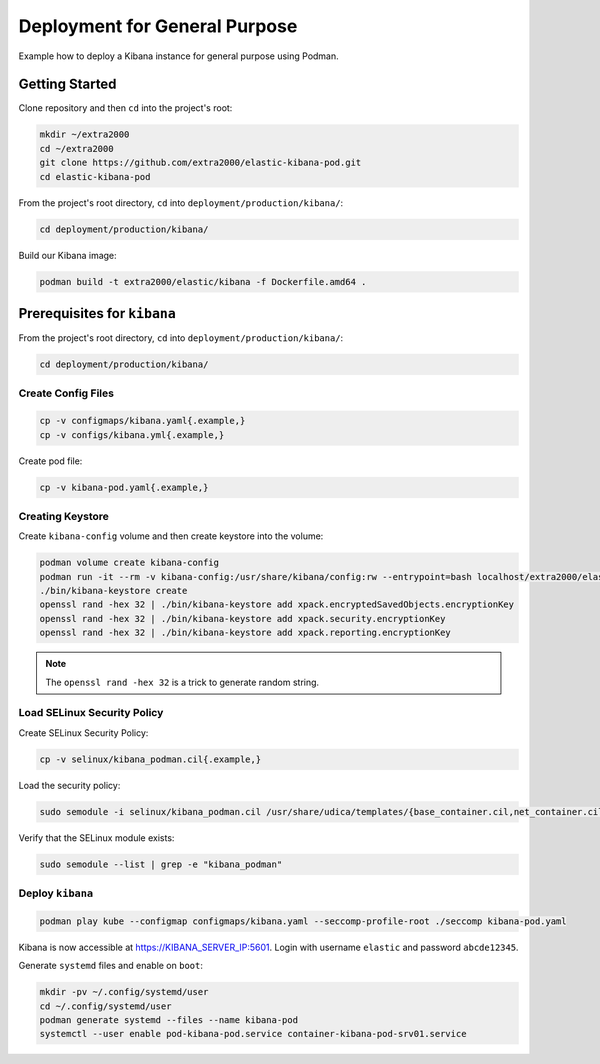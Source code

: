 Deployment for General Purpose
==============================

Example how to deploy a Kibana instance for general purpose using Podman.

Getting Started
---------------

Clone repository and then ``cd`` into the project's root:

.. code-block:: bash

    mkdir ~/extra2000
    cd ~/extra2000
    git clone https://github.com/extra2000/elastic-kibana-pod.git
    cd elastic-kibana-pod

From the project's root directory, ``cd`` into ``deployment/production/kibana/``:

.. code-block:: bash

    cd deployment/production/kibana/

Build our Kibana image:

.. code-block:: bash

    podman build -t extra2000/elastic/kibana -f Dockerfile.amd64 .

Prerequisites for ``kibana``
----------------------------

From the project's root directory, ``cd`` into ``deployment/production/kibana/``:

.. code-block:: bash

    cd deployment/production/kibana/

Create Config Files
~~~~~~~~~~~~~~~~~~~

.. code-block:: bash

    cp -v configmaps/kibana.yaml{.example,}
    cp -v configs/kibana.yml{.example,}

Create pod file:

.. code-block:: bash

    cp -v kibana-pod.yaml{.example,}

Creating Keystore
~~~~~~~~~~~~~~~~~

Create ``kibana-config`` volume and then create keystore into the volume:

.. code-block:: bash

    podman volume create kibana-config
    podman run -it --rm -v kibana-config:/usr/share/kibana/config:rw --entrypoint=bash localhost/extra2000/elastic/kibana
    ./bin/kibana-keystore create
    openssl rand -hex 32 | ./bin/kibana-keystore add xpack.encryptedSavedObjects.encryptionKey
    openssl rand -hex 32 | ./bin/kibana-keystore add xpack.security.encryptionKey
    openssl rand -hex 32 | ./bin/kibana-keystore add xpack.reporting.encryptionKey

.. note::

    The ``openssl rand -hex 32`` is a trick to generate random string.

Load SELinux Security Policy
~~~~~~~~~~~~~~~~~~~~~~~~~~~~

Create SELinux Security Policy:

.. code-block:: bash

    cp -v selinux/kibana_podman.cil{.example,}

Load the security policy:

.. code-block:: bash

    sudo semodule -i selinux/kibana_podman.cil /usr/share/udica/templates/{base_container.cil,net_container.cil}

Verify that the SELinux module exists:

.. code-block:: bash

    sudo semodule --list | grep -e "kibana_podman"

Deploy ``kibana``
~~~~~~~~~~~~~~~~~

.. code-block:: bash

    podman play kube --configmap configmaps/kibana.yaml --seccomp-profile-root ./seccomp kibana-pod.yaml

Kibana is now accessible at https://KIBANA_SERVER_IP:5601. Login with username ``elastic`` and password ``abcde12345``.

Generate ``systemd`` files and enable on ``boot``:

.. code-block:: bash

    mkdir -pv ~/.config/systemd/user
    cd ~/.config/systemd/user
    podman generate systemd --files --name kibana-pod
    systemctl --user enable pod-kibana-pod.service container-kibana-pod-srv01.service
